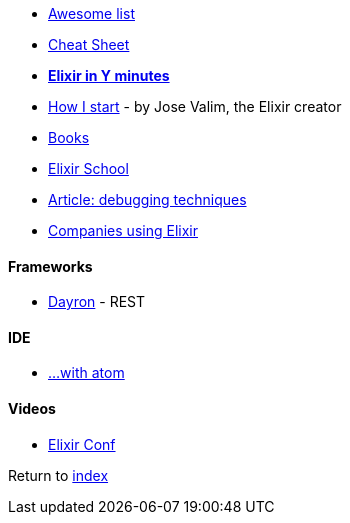 * https://github.com/h4cc/awesome-elixir[Awesome list]
* https://media.pragprog.com/titles/elixir/ElixirCheat.pdf[Cheat Sheet]
* https://learnxinyminutes.com/docs/elixir[*Elixir in Y minutes*]
* http://howistart.org/posts/elixir/1/index.html[How I start] - by Jose Valim, the Elixir creator
* https://github.com/sger/ElixirBooks[Books]
* https://elixirschool.com[Elixir School]
* http://blog.plataformatec.com.br/2016/04/debugging-techniques-in-elixir-lang[Article: debugging techniques]
* https://github.com/doomspork/elixir-companies[Companies using Elixir]

#### Frameworks
* http://inaka.net/blog/2016/05/24/introducing-dayron[Dayron] - REST

#### IDE
* https://github.com/msaraiva/atom-elixir[...with atom]

#### Videos
* https://www.youtube.com/channel/UC0l2QTnO1P2iph-86HHilMQ[Elixir Conf]

Return to link:README.adoc[index]
